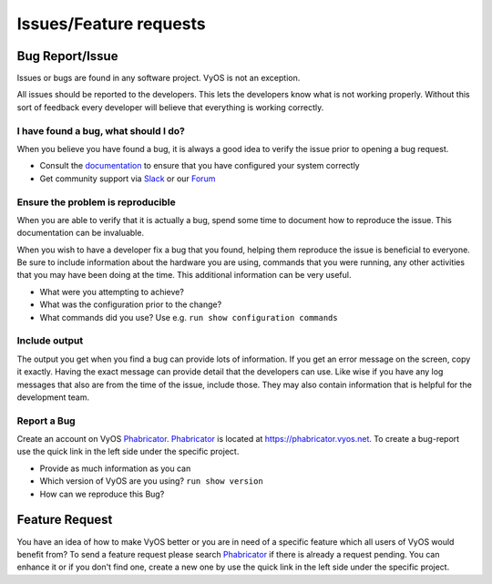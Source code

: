 .. _issues_features:

Issues/Feature requests
=======================

Bug Report/Issue
----------------
Issues or bugs are found in any software project. VyOS is not an exception.

All issues should be reported to the developers. This lets the developers know
what is not working properly. Without this sort of feedback every developer
will believe that everything is working correctly.

I have found a bug, what should I do?
*************************************

When you believe you have found a bug, it is always a good idea to verify the
issue prior to opening a bug request.

* Consult the documentation_ to ensure that you have configured your system
  correctly
* Get community support via Slack_ or our Forum_

Ensure the problem is reproducible
**********************************

When you are able to verify that it is actually a bug, spend some time to
document how to reproduce the issue. This documentation can be invaluable.

When you wish to have a developer fix a bug that you found, helping them
reproduce the issue is beneficial to everyone. Be sure to include information
about the hardware you are using, commands that you were running, any other
activities that you may have been doing at the time. This additional
information can be very useful.

* What were you attempting to achieve?
* What was the configuration prior to the change?
* What commands did you use? Use e.g. ``run show configuration commands``

Include output
**************

The output you get when you find a bug can provide lots of information. If you
get an error message on the screen, copy it exactly. Having the exact message
can provide detail that the developers can use. Like wise if you have any log
messages that also are from the time of the issue, include those. They may
also contain information that is helpful for the development team.

Report a Bug
************

Create an account on VyOS Phabricator_. Phabricator_ is located at
https://phabricator.vyos.net. To create a bug-report use the quick link in the
left side under the specific project.

* Provide as much information as you can
* Which version of VyOS are you using? ``run show version``
* How can we reproduce this Bug?

Feature Request
---------------

You have an idea of how to make VyOS better or you are in need of a specific
feature which all users of VyOS would benefit from? To send a feature request
please search Phabricator_ if there is already a request pending. You can
enhance it or if you don't find one, create a new one by use the quick link in
the left side under the specific project.

.. _documentation: https://vyos.redthedocs.io
.. _Slack: https://slack.vyos.io
.. _Forum: https://forum.vyos.io
.. _Phabricator: https://phabricator.vyos.net